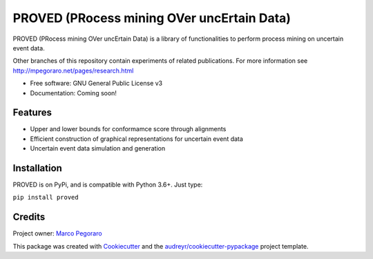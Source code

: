 ================================================
PROVED (PRocess mining OVer uncErtain Data)
================================================

PROVED (PRocess mining OVer uncErtain Data) is a library of functionalities to perform process mining on uncertain event data.

Other branches of this repository contain experiments of related publications.
For more information see http://mpegoraro.net/pages/research.html

* Free software: GNU General Public License v3
* Documentation: Coming soon!


Features
--------

* Upper and lower bounds for conformamce score through alignments
* Efficient construction of graphical representations for uncertain event data
* Uncertain event data simulation and generation


Installation
------------
PROVED is on PyPi, and is compatible with Python 3.6+. Just type:

``pip install proved``


Credits
-------

Project owner: `Marco Pegoraro`_


This package was created with Cookiecutter_ and the `audreyr/cookiecutter-pypackage`_ project template.

.. _Cookiecutter: https://github.com/audreyr/cookiecutter
.. _`audreyr/cookiecutter-pypackage`: https://github.com/audreyr/cookiecutter-pypackage
.. _`Marco Pegoraro`: http://mpegoraro.net/
